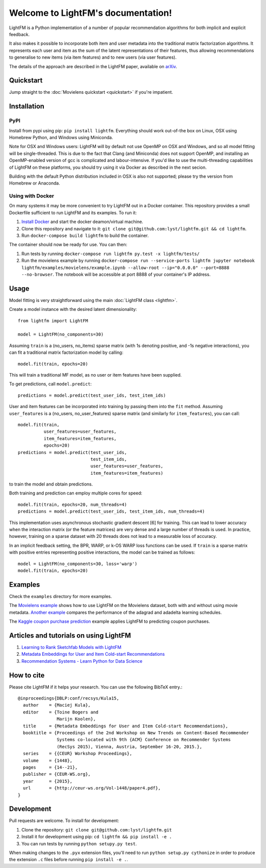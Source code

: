 Welcome to LightFM's documentation!
===================================

LightFM is a Python implementation of a number of popular recommendation algorithms for both implicit and explicit feedback.

It also makes it possible to incorporate both item and user metadata into the traditional matrix factorization algorithms. It represents each user and item as the sum of the latent representations of their features, thus allowing recommendations to generalise to new items (via item features) and to new users (via user features).

The details of the approach are described in the LightFM paper, available on `arXiv <http://arxiv.org/abs/1507.08439>`_.

Quickstart
----------

Jump straight to the :doc:`Movielens quickstart <quickstart>` if you're impatient.


Installation
------------

PyPI
~~~~

Install from pypi using pip: ``pip install lightfm``. Everything should work out-of-the box on Linux, OSX using Homebrew Python, and Windows using Miniconda.

Note for OSX and Windows users: LightFM will by default not use OpenMP on OSX and Windows, and so all model fitting will be single-threaded. This is due to the fact that Clang (and Miniconda) does not support OpenMP, and installing an OpenMP-enabled version of gcc is complicated and labour-intensive. If you'd like to use the multi-threading capabilities of LightFM on these platforms, you should try using it via Docker as described in the next secion.

Building with the default Python distribution included in OSX is also not supported; please try the version from Homebrew or Anaconda.

Using with Docker
~~~~~~~~~~~~~~~~~

On many systems it may be more convenient to try LightFM out in a Docker container. This repository provides a small Dockerfile sufficient to run LightFM and its examples. To run it:

1. `Install Docker <https://docs.docker.com/compose/install/>`_ and start the docker deamon/virtual machine.
2. Clone this repository and navigate to it: ``git clone git@github.com:lyst/lightfm.git && cd lightfm``.
3. Run ``docker-compose build lightfm`` to build the container.

The container should now be ready for use. You can then:

1. Run tests by running ``docker-compose run lightfm py.test -x lightfm/tests/``
2. Run the movielens example by running ``docker-compose run --service-ports lightfm jupyter notebook lightfm/examples/movielens/example.ipynb --allow-root --ip="0.0.0.0" --port=8888 --no-browser``. The notebook will be accessible at port 8888 of your container's IP address.

Usage
-----

Model fitting is very straightforward using the main :doc:`LightFM class <lightfm>`.

Create a model instance with the desired latent dimensionality::

    from lightfm import LightFM

    model = LightFM(no_components=30)

Assuming ``train`` is a (no_users, no_items) sparse matrix (with 1s denoting positive, and -1s negative interactions), you can fit a traditional matrix factorization model by calling::

    model.fit(train, epochs=20)

This will train a traditional MF model, as no user or item features have been supplied.

To get predictions, call ``model.predict``::

    predictions = model.predict(test_user_ids, test_item_ids)


User and item features can be incorporated into training by passing them into the ``fit`` method. Assuming ``user_features`` is a (no_users, no_user_features) sparse matrix (and similarly for ``item_features``), you can call::

    model.fit(train,
              user_features=user_features,
              item_features=item_features,
              epochs=20)
    predictions = model.predict(test_user_ids,
                                test_item_ids,
                                user_features=user_features,
                                item_features=item_features)

to train the model and obtain predictions.

Both training and prediction can employ multiple cores for speed::

    model.fit(train, epochs=20, num_threads=4)
    predictions = model.predict(test_user_ids, test_item_ids, num_threads=4)

This implementation uses asynchronous stochastic gradient descent [6] for training. This can lead to lower accuracy when the interaction matrix (or the feature matrices) are very dense and a large number of threads is used. In practice, however, training on a sparse dataset with 20 threads does not lead to a measurable loss of accuracy.

In an implicit feedback setting, the BPR, WARP, or k-OS WARP loss functions can be used. If ``train`` is a sparse matrix with positive entries representing positive interactions, the model can be trained as follows::

    model = LightFM(no_components=30, loss='warp')
    model.fit(train, epochs=20)


Examples
--------

Check the ``examples`` directory for more examples.

The `Movielens example <https://github.com/lyst/lightfm/blob/master/examples/movielens/example.ipynb>`_ shows how to use LightFM on the Movielens dataset, both with and without using movie metadata. `Another example <https://github.com/lyst/lightfm/blob/master/examples/movielens/learning_schedules.ipynb>`_ compares the performance of the adagrad and adadelta learning schedules.

The `Kaggle coupon purchase prediction <https://github.com/tdeboissiere/Kaggle/blob/master/Ponpare/ponpare_lightfm.ipynb>`_ example applies LightFM to predicting coupon purchases.

Articles and tutorials on using LightFM
---------------------------------------

1. `Learning to Rank Sketchfab Models with LightFM <http://blog.ethanrosenthal.com/2016/11/07/implicit-mf-part-2/>`_
2. `Metadata Embeddings for User and Item Cold-start Recommendations <http://building-babylon.net/2016/01/26/metadata-embeddings-for-user-and-item-cold-start-recommendations/>`_
3. `Recommendation Systems - Learn Python for Data Science <https://www.youtube.com/watch?v=9gBC9R-msAk>`_


How to cite
-----------

Please cite LightFM if it helps your research. You can use the following BibTeX entry.::

    @inproceedings{DBLP:conf/recsys/Kula15,
      author    = {Maciej Kula},
      editor    = {Toine Bogers and
                   Marijn Koolen},
      title     = {Metadata Embeddings for User and Item Cold-start Recommendations},
      booktitle = {Proceedings of the 2nd Workshop on New Trends on Content-Based Recommender
                   Systems co-located with 9th {ACM} Conference on Recommender Systems
                   (RecSys 2015), Vienna, Austria, September 16-20, 2015.},
      series    = {{CEUR} Workshop Proceedings},
      volume    = {1448},
      pages     = {14--21},
      publisher = {CEUR-WS.org},
      year      = {2015},
      url       = {http://ceur-ws.org/Vol-1448/paper4.pdf},
    }


Development
-----------

Pull requests are welcome. To install for development:

1. Clone the repository: ``git clone git@github.com:lyst/lightfm.git``
2. Install it for development using pip: ``cd lightfm && pip install -e .``
3. You can run tests by running ``python setupy.py test``.

When making changes to the ``.pyx`` extension files, you'll need to run ``python setup.py cythonize`` in order to produce the extension ``.c`` files before running ``pip install -e .``.
